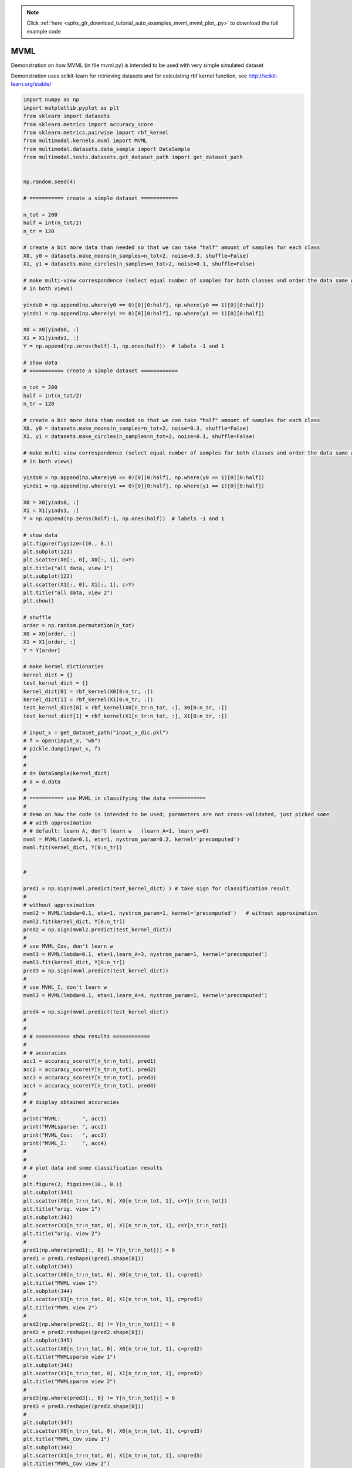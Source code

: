 .. note::
    :class: sphx-glr-download-link-note

    Click :ref:`here <sphx_glr_download_tutorial_auto_examples_mvml_mvml_plot_.py>` to download the full example code
.. rst-class:: sphx-glr-example-title

.. _sphx_glr_tutorial_auto_examples_mvml_mvml_plot_.py:


====
MVML
====
Demonstration on how MVML (in file mvml.py) is intended to be used with very simple simulated dataset

Demonstration uses scikit-learn for retrieving datasets and for calculating rbf kernel function, see
http://scikit-learn.org/stable/


.. code-block:: default


    import numpy as np
    import matplotlib.pyplot as plt
    from sklearn import datasets
    from sklearn.metrics import accuracy_score
    from sklearn.metrics.pairwise import rbf_kernel
    from multimodal.kernels.mvml import MVML
    from multimodal.datasets.data_sample import DataSample
    from multimodal.tests.datasets.get_dataset_path import get_dataset_path


    np.random.seed(4)

    # =========== create a simple dataset ============

    n_tot = 200
    half = int(n_tot/2)
    n_tr = 120

    # create a bit more data than needed so that we can take "half" amount of samples for each class
    X0, y0 = datasets.make_moons(n_samples=n_tot+2, noise=0.3, shuffle=False)
    X1, y1 = datasets.make_circles(n_samples=n_tot+2, noise=0.1, shuffle=False)

    # make multi-view correspondence (select equal number of samples for both classes and order the data same way
    # in both views)

    yinds0 = np.append(np.where(y0 == 0)[0][0:half], np.where(y0 == 1)[0][0:half])
    yinds1 = np.append(np.where(y1 == 0)[0][0:half], np.where(y1 == 1)[0][0:half])

    X0 = X0[yinds0, :]
    X1 = X1[yinds1, :]
    Y = np.append(np.zeros(half)-1, np.ones(half))  # labels -1 and 1

    # show data
    # =========== create a simple dataset ============

    n_tot = 200
    half = int(n_tot/2)
    n_tr = 120

    # create a bit more data than needed so that we can take "half" amount of samples for each class
    X0, y0 = datasets.make_moons(n_samples=n_tot+2, noise=0.3, shuffle=False)
    X1, y1 = datasets.make_circles(n_samples=n_tot+2, noise=0.1, shuffle=False)

    # make multi-view correspondence (select equal number of samples for both classes and order the data same way
    # in both views)

    yinds0 = np.append(np.where(y0 == 0)[0][0:half], np.where(y0 == 1)[0][0:half])
    yinds1 = np.append(np.where(y1 == 0)[0][0:half], np.where(y1 == 1)[0][0:half])

    X0 = X0[yinds0, :]
    X1 = X1[yinds1, :]
    Y = np.append(np.zeros(half)-1, np.ones(half))  # labels -1 and 1

    # show data
    plt.figure(figsize=(10., 8.))
    plt.subplot(121)
    plt.scatter(X0[:, 0], X0[:, 1], c=Y)
    plt.title("all data, view 1")
    plt.subplot(122)
    plt.scatter(X1[:, 0], X1[:, 1], c=Y)
    plt.title("all data, view 2")
    plt.show()

    # shuffle
    order = np.random.permutation(n_tot)
    X0 = X0[order, :]
    X1 = X1[order, :]
    Y = Y[order]

    # make kernel dictionaries
    kernel_dict = {}
    test_kernel_dict = {}
    kernel_dict[0] = rbf_kernel(X0[0:n_tr, :])
    kernel_dict[1] = rbf_kernel(X1[0:n_tr, :])
    test_kernel_dict[0] = rbf_kernel(X0[n_tr:n_tot, :], X0[0:n_tr, :])
    test_kernel_dict[1] = rbf_kernel(X1[n_tr:n_tot, :], X1[0:n_tr, :])

    # input_x = get_dataset_path("input_x_dic.pkl")
    # f = open(input_x, "wb")
    # pickle.dump(input_x, f)
    #
    #
    # d= DataSample(kernel_dict)
    # a = d.data
    #
    # =========== use MVML in classifying the data ============
    #
    # demo on how the code is intended to be used; parameters are not cross-validated, just picked some
    # # with approximation
    # # default: learn A, don't learn w   (learn_A=1, learn_w=0)
    mvml = MVML(lmbda=0.1, eta=1, nystrom_param=0.2, kernel='precomputed')
    mvml.fit(kernel_dict, Y[0:n_tr])


    #

    pred1 = np.sign(mvml.predict(test_kernel_dict) ) # take sign for classification result
    #
    # without approximation
    mvml2 = MVML(lmbda=0.1, eta=1, nystrom_param=1, kernel='precomputed')   # without approximation
    mvml2.fit(kernel_dict, Y[0:n_tr])
    pred2 = np.sign(mvml2.predict(test_kernel_dict))
    #
    # use MVML_Cov, don't learn w
    mvml3 = MVML(lmbda=0.1, eta=1,learn_A=3, nystrom_param=1, kernel='precomputed')
    mvml3.fit(kernel_dict, Y[0:n_tr])
    pred3 = np.sign(mvml.predict(test_kernel_dict))
    #
    # use MVML_I, don't learn w
    mvml3 = MVML(lmbda=0.1, eta=1,learn_A=4, nystrom_param=1, kernel='precomputed')

    pred4 = np.sign(mvml.predict(test_kernel_dict))
    #
    #
    # # =========== show results ============
    #
    # # accuracies
    acc1 = accuracy_score(Y[n_tr:n_tot], pred1)
    acc2 = accuracy_score(Y[n_tr:n_tot], pred2)
    acc3 = accuracy_score(Y[n_tr:n_tot], pred3)
    acc4 = accuracy_score(Y[n_tr:n_tot], pred4)
    #
    # # display obtained accuracies
    #
    print("MVML:       ", acc1)
    print("MVMLsparse: ", acc2)
    print("MVML_Cov:   ", acc3)
    print("MVML_I:     ", acc4)
    #
    #
    # # plot data and some classification results
    #
    plt.figure(2, figsize=(10., 8.))
    plt.subplot(341)
    plt.scatter(X0[n_tr:n_tot, 0], X0[n_tr:n_tot, 1], c=Y[n_tr:n_tot])
    plt.title("orig. view 1")
    plt.subplot(342)
    plt.scatter(X1[n_tr:n_tot, 0], X1[n_tr:n_tot, 1], c=Y[n_tr:n_tot])
    plt.title("orig. view 2")
    #
    pred1[np.where(pred1[:, 0] != Y[n_tr:n_tot])] = 0
    pred1 = pred1.reshape((pred1.shape[0]))
    plt.subplot(343)
    plt.scatter(X0[n_tr:n_tot, 0], X0[n_tr:n_tot, 1], c=pred1)
    plt.title("MVML view 1")
    plt.subplot(344)
    plt.scatter(X1[n_tr:n_tot, 0], X1[n_tr:n_tot, 1], c=pred1)
    plt.title("MVML view 2")
    #
    pred2[np.where(pred2[:, 0] != Y[n_tr:n_tot])] = 0
    pred2 = pred2.reshape((pred2.shape[0]))
    plt.subplot(345)
    plt.scatter(X0[n_tr:n_tot, 0], X0[n_tr:n_tot, 1], c=pred2)
    plt.title("MVMLsparse view 1")
    plt.subplot(346)
    plt.scatter(X1[n_tr:n_tot, 0], X1[n_tr:n_tot, 1], c=pred2)
    plt.title("MVMLsparse view 2")
    #
    pred3[np.where(pred3[:, 0] != Y[n_tr:n_tot])] = 0
    pred3 = pred3.reshape((pred3.shape[0]))
    #
    plt.subplot(347)
    plt.scatter(X0[n_tr:n_tot, 0], X0[n_tr:n_tot, 1], c=pred3)
    plt.title("MVML_Cov view 1")
    plt.subplot(348)
    plt.scatter(X1[n_tr:n_tot, 0], X1[n_tr:n_tot, 1], c=pred3)
    plt.title("MVML_Cov view 2")
    #
    pred4[np.where(pred4[:, 0] != Y[n_tr:n_tot])] = 0
    pred4 = pred4.reshape((pred4.shape[0]))
    plt.subplot(349)
    plt.scatter(X0[n_tr:n_tot, 0], X0[n_tr:n_tot, 1], c=pred4)
    plt.title("MVML_I view 1")
    plt.subplot(3,4,10)
    plt.scatter(X1[n_tr:n_tot, 0], X1[n_tr:n_tot, 1], c=pred4)
    plt.title("MVML_I view 2")
    #
    plt.show()


.. rst-class:: sphx-glr-timing

   **Total running time of the script:** ( 0 minutes  0.000 seconds)


.. _sphx_glr_download_tutorial_auto_examples_mvml_mvml_plot_.py:


.. only :: html

 .. container:: sphx-glr-footer
    :class: sphx-glr-footer-example



  .. container:: sphx-glr-download

     :download:`Download Python source code: mvml_plot_.py <mvml_plot_.py>`



  .. container:: sphx-glr-download

     :download:`Download Jupyter notebook: mvml_plot_.ipynb <mvml_plot_.ipynb>`


.. only:: html

 .. rst-class:: sphx-glr-signature

    `Gallery generated by Sphinx-Gallery <https://sphinx-gallery.github.io>`_
